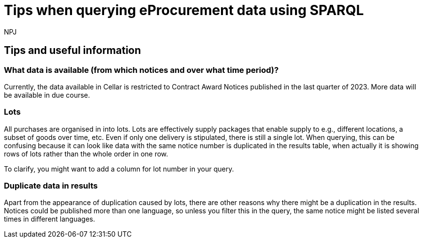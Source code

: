 :doctitle: Tips when querying eProcurement data using SPARQL
:doccode: ods-main-prod-105
:author: NPJ
:authoremail: nicole-anne.paterson-jones@ext.ec.europa.eu
:docdate: July 2024

== Tips and useful information

=== What data is available (from which notices and over what time period)?

Currently, the data available in Cellar is restricted to Contract Award Notices published in the last quarter of 2023. More data will be available in due course.

//Contract Award Notices cover eForm Result Notices, Direct Award Pre-notifications (DAPs), and Contract Modification Notices. #check accuracy#

=== Lots

All purchases are organised in into lots. Lots are effectively supply packages that enable supply to e.g., different locations, a subset of goods over time, etc. Even if only one delivery is stipulated, there is still a single lot. When querying, this can be confusing because it can look like data with the same notice number is duplicated in the results table, when actually it is showing rows of lots rather than the whole order in one row.

To clarify, you might want to add a column for lot number in your query.
 
=== Duplicate data in results

Apart from the appearance of duplication caused by lots, there are other reasons why there might be a duplication in the results. Notices could be published more than one language, so unless you filter this in the query, the same notice might be listed several times in different languages.

////
=== Availability of ePO classes for querying 
(#check if correct/ relevant#)

The project to develop the eProcurement Ontology is quite advanced, however it is not yet complete. There are still some modules that are in development. Therefore, data from earlier notices might have been associated with an ePO class that might be different in a later version of the ontology. It is important to bear this in mind when choosing classes for a query. You will need to check the relevant version of the ontology and, going forward, possibly use more than one class in your query to cover all time periods. 

////

